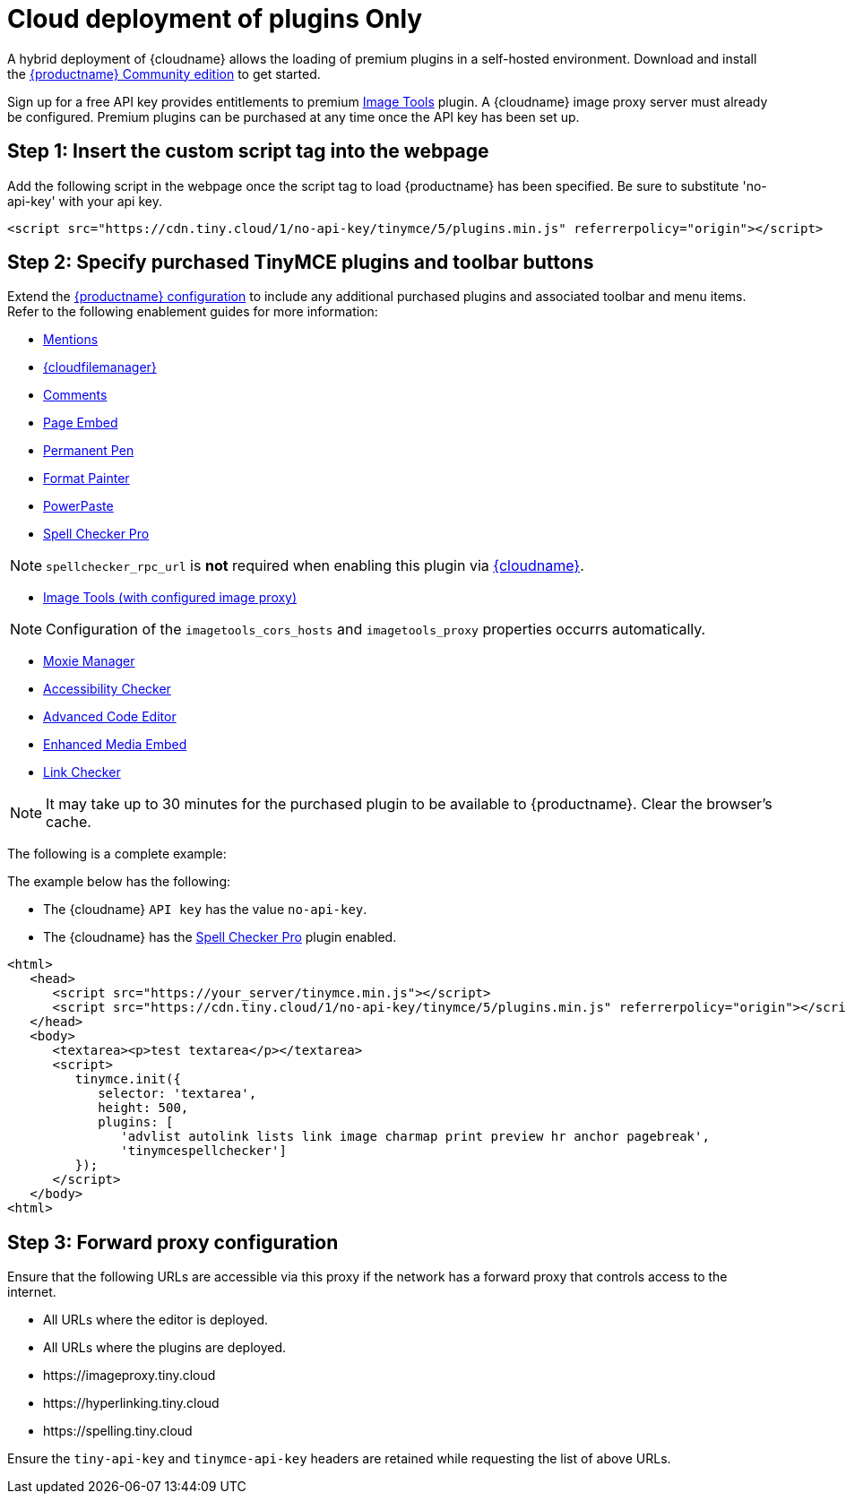 = Cloud deployment of plugins Only
:description: Connect to Tiny Cloud within a hybrid deployment.
:description_short: Learn how to setup TinyMCE Plugins via the Tiny Cloud.
:keywords: tinymce cloud script textarea apiKey hybrid

A hybrid deployment of {cloudname} allows the loading of premium plugins in a self-hosted environment. Download and install the link:{gettiny}[{productname} Community edition] to get started.

Sign up for a free API key provides entitlements to premium link:{baseurl}/plugins/opensource/imagetools/[Image Tools] plugin. A {cloudname} image proxy server must already be configured. Premium plugins can be purchased at any time once the API key has been set up.

== Step 1: Insert the custom script tag into the webpage

Add the following script in the webpage once the script tag to load {productname} has been specified. Be sure to substitute 'no-api-key' with your api key.

[,js]
----
<script src="https://cdn.tiny.cloud/1/no-api-key/tinymce/5/plugins.min.js" referrerpolicy="origin"></script>
----

== Step 2: Specify purchased TinyMCE plugins and toolbar buttons

Extend the link:{baseurl}/configure/[{productname} configuration] to include any additional purchased plugins and associated toolbar and menu items. Refer to the following enablement guides for more information:

* link:{baseurl}/plugins/premium/mentions/[Mentions]
* link:{baseurl}/plugins/premium/tinydrive/[{cloudfilemanager}]
* link:{baseurl}/plugins/premium/comments/[Comments]
* link:{baseurl}/plugins/premium/pageembed/[Page Embed]
* link:{baseurl}/plugins/premium/permanentpen/[Permanent Pen]
* link:{baseurl}/plugins/premium/formatpainter/[Format Painter]
* link:{baseurl}/plugins/premium/powerpaste/[PowerPaste]
* link:{baseurl}/plugins/premium/tinymcespellchecker/[Spell Checker Pro]

NOTE: `spellchecker_rpc_url` is *not* required when enabling this plugin via link:{baseurl}/cloud-deployment-guide/[{cloudname}].

* link:{baseurl}/plugins/opensource/imagetools/[Image Tools (with configured image proxy)]

NOTE: Configuration of the `imagetools_cors_hosts` and `imagetools_proxy` properties occurrs automatically.

* link:{baseurl}/plugins/premium/moxiemanager/[Moxie Manager]
* link:{baseurl}/plugins/premium/a11ychecker/[Accessibility Checker]
* link:{baseurl}/plugins/premium/advcode/[Advanced Code Editor]
* link:{baseurl}/plugins/premium/mediaembed/[Enhanced Media Embed]
* link:{baseurl}/plugins/premium/linkchecker/[Link Checker]

NOTE: It may take up to 30 minutes for the purchased plugin to be available to {productname}. Clear the browser's cache.

The following is a complete example:

The example below has the following:

* The {cloudname} `API key` has the value `no-api-key`.
* The {cloudname} has the link:{baseurl}/plugins/premium/tinymcespellchecker/[Spell Checker Pro] plugin enabled.

[,js]
----
<html>
   <head>
      <script src="https://your_server/tinymce.min.js"></script>
      <script src="https://cdn.tiny.cloud/1/no-api-key/tinymce/5/plugins.min.js" referrerpolicy="origin"></script>
   </head>
   <body>
      <textarea><p>test textarea</p></textarea>
      <script>
         tinymce.init({
            selector: 'textarea',
            height: 500,
            plugins: [
               'advlist autolink lists link image charmap print preview hr anchor pagebreak',
               'tinymcespellchecker']
         });
      </script>
   </body>
<html>
----

== Step 3: Forward proxy configuration

Ensure that the following URLs are accessible via this proxy if the network has a forward proxy that controls access to the internet.

* All URLs where the editor is deployed.
* All URLs where the plugins are deployed.
* \https://imageproxy.tiny.cloud
* \https://hyperlinking.tiny.cloud
* \https://spelling.tiny.cloud

Ensure the `tiny-api-key` and `tinymce-api-key` headers are retained while requesting the list of above URLs.
